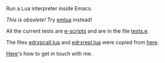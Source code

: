 # This file:
#   https://github.com/edrx/emacs-lua/
#       http://angg.twu.net/emacs-lua/README.org.html
#       http://angg.twu.net/emacs-lua/README.org
#               (find-angg "emacs-lua/README.org")
#               (find-angg "emacs-lua/")
# Author: Eduardo Ochs <eduardoochs@gmail.com>
# 
# Some eev-isms:
# (defun o  () (interactive) (find-angg "emacs-lua/README.org"))
# (defun vo () (interactive) (brg     "~/emacs-lua/README.html"))
# (defun co () (interactive) (eek "C-c C-e h h"))
# (defun cv () (interactive) (co) (vo))
# (defun ec () (interactive) (find-angg "emacs-lua/emlua.cpp"))
# (defun el () (interactive) (find-angg "emacs-lua/emlua.el"))
# (defun et () (interactive) (find-angg "emacs-lua/tests.e"))
# (defun er () (interactive) (find-angg "emacs-lua/edrxrepl.lua"))
# (defun ep () (interactive) (find-angg "emacs-lua/edrxpcall.lua"))
# 
# (require 'ox-md)
# (org-md-export-to-markdown)
# (org-html-export-to-html)

# (find-mygitrepo-links "emacs-lua")
# (find-orgnode "Table of Contents")
#+OPTIONS: toc:nil num:nil

Run a Lua interpreter inside Emacs.

/This is obsolete!/ Try [[https://github.com/edrx/emlua/][emlua]] instead!

# At this moment this is practically undocumented.

All the current tests are [[http://angg.twu.net/eev-intros/find-escripts-intro.html][e-scripts]] and are in the file [[http://angg.twu.net/emacs-lua/tests.e.html][tests.e]].

The files [[http://angg.twu.net/emacs-lua/edrxpcall.lua.html][edrxpcall.lua]] and [[http://angg.twu.net/emacs-lua/edrxrepl.lua.html][edrxrepl.lua]] were copied from [[https://github.com/edrx/edrxrepl/][here]].

[[http://angg.twu.net/contact.html][Here]]'s how to get in touch with me.

#+begin_comment
 (eepitch-shell)
 (eepitch-kill)
 (eepitch-shell)
cd ~/emacs-lua/
laf
rm -v *~
rm -v *.html
rm -v *.so

# (find-fline   "~/emacs-lua/")
# (magit-status "~/emacs-lua/")
# (find-gitk    "~/emacs-lua/")
#
#   (s)tage all changes
#   (c)ommit -> (c)reate
#   (P)ush -> (p)ushremote
#   https://github.com/edrx/emacs-lua

cd ~/emacs-lua/
ls -lAF
g++ -I$HOME/bigsrc/emacs28/src \
    -I/usr/include/lua5.3 \
    -shared \
    emlua.cpp \
    -o emlua.so \
    -llua5.3

#+end_comment

# Local Variables:
# coding:               utf-8-unix
# modes:                (org-mode fundamental-mode)
# org-html-postamble:   nil
# End:
